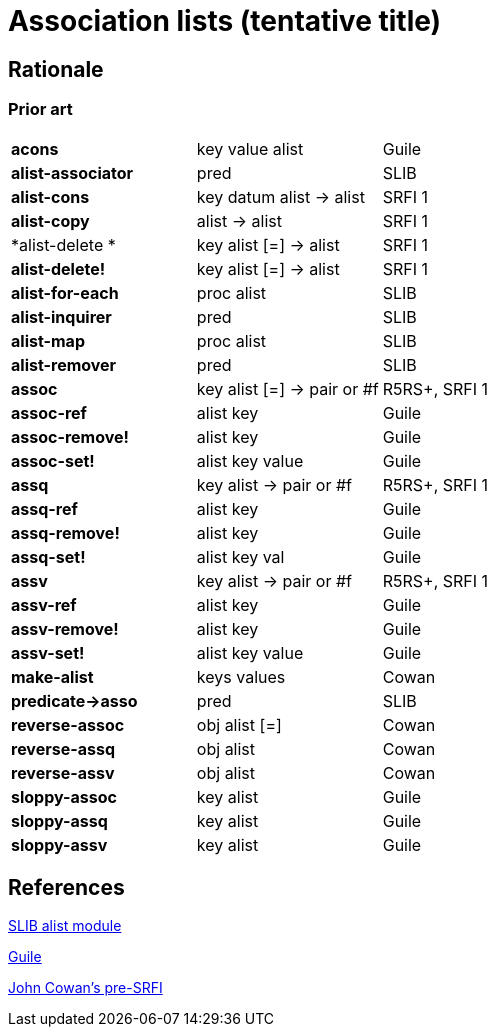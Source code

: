 # Association lists (tentative title)

## Rationale

### Prior art

|=====
|*acons*|key value alist|Guile
|*alist-associator*|pred|SLIB
|*alist-cons*|key datum alist -> alist|SRFI 1
|*alist-copy*|alist -> alist|SRFI 1
|*alist-delete *|key alist [=] -> alist|SRFI 1
|*alist-delete!*|key alist [=] -> alist|SRFI 1
|*alist-for-each*|proc alist|SLIB
|*alist-inquirer*|pred|SLIB
|*alist-map*|proc alist|SLIB
|*alist-remover*|pred|SLIB
|*assoc*|key alist [=] -> pair or #f|R5RS+, SRFI 1
|*assoc-ref*|alist key|Guile
|*assoc-remove!*|alist key|Guile
|*assoc-set!*|alist key value|Guile
|*assq*|key alist -> pair or #f|R5RS+, SRFI 1
|*assq-ref*|alist key|Guile
|*assq-remove!*|alist key|Guile
|*assq-set!*|alist key val|Guile
|*assv*|key alist -> pair or #f|R5RS+, SRFI 1
|*assv-ref*|alist key|Guile
|*assv-remove!*|alist key|Guile
|*assv-set!*|alist key value|Guile
|*make-alist*|keys values|Cowan
|*predicate->asso*|pred|SLIB
|*reverse-assoc*|obj alist [=]|Cowan
|*reverse-assq*|obj alist|Cowan
|*reverse-assv*|obj alist|Cowan
|*sloppy-assoc*|key alist|Guile
|*sloppy-assq*|key alist|Guile
|*sloppy-assv*|key alist|Guile
|=====

## References

http://people.csail.mit.edu/jaffer/slib/Association-Lists.html#Association-Lists[SLIB alist module]

https://www.gnu.org/software/guile/manual/html_node/Association-Lists.html[Guile]

https://bitbucket.org/cowan/r7rs-wg1-infra/src/default/AssociationListsCowan.md[John Cowan's pre-SRFI]
